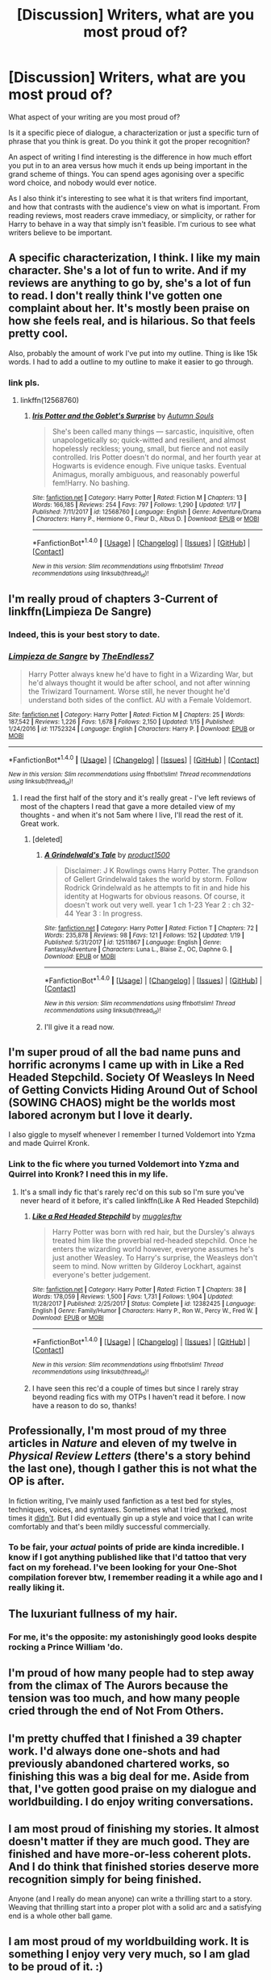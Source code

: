 #+TITLE: [Discussion] Writers, what are you most proud of?

* [Discussion] Writers, what are you most proud of?
:PROPERTIES:
:Author: TheGeneralStarfox
:Score: 13
:DateUnix: 1516849077.0
:DateShort: 2018-Jan-25
:FlairText: Discussion
:END:
What aspect of your writing are you most proud of?

Is it a specific piece of dialogue, a characterization or just a specific turn of phrase that you think is great. Do you think it got the proper recognition?

An aspect of writing I find interesting is the difference in how much effort you put in to an area versus how much it ends up being important in the grand scheme of things. You can spend ages agonising over a specific word choice, and nobody would ever notice.

As I also think it's interesting to see what it is that writers find important, and how that contrasts with the audience's view on what is important. From reading reviews, most readers crave immediacy, or simplicity, or rather for Harry to behave in a way that simply isn't feasible. I'm curious to see what writers believe to be important.


** A specific characterization, I think. I like my main character. She's a lot of fun to write. And if my reviews are anything to go by, she's a lot of fun to read. I don't really think I've gotten one complaint about her. It's mostly been praise on how she feels real, and is hilarious. So that feels pretty cool.

Also, probably the amount of work I've put into my outline. Thing is like 15k words. I had to add a outline to my outline to make it easier to go through.
:PROPERTIES:
:Author: AutumnSouls
:Score: 16
:DateUnix: 1516852608.0
:DateShort: 2018-Jan-25
:END:

*** link pls.
:PROPERTIES:
:Author: LoL_KK
:Score: 3
:DateUnix: 1516863131.0
:DateShort: 2018-Jan-25
:END:

**** linkffn(12568760)
:PROPERTIES:
:Author: capeus
:Score: 2
:DateUnix: 1516872213.0
:DateShort: 2018-Jan-25
:END:

***** [[http://www.fanfiction.net/s/12568760/1/][*/Iris Potter and the Goblet's Surprise/*]] by [[https://www.fanfiction.net/u/8816781/Autumn-Souls][/Autumn Souls/]]

#+begin_quote
  She's been called many things --- sarcastic, inquisitive, often unapologetically so; quick-witted and resilient, and almost hopelessly reckless; young, small, but fierce and not easily controlled. Iris Potter doesn't do normal, and her fourth year at Hogwarts is evidence enough. Five unique tasks. Eventual Animagus, morally ambiguous, and reasonably powerful fem!Harry. No bashing.
#+end_quote

^{/Site/: [[http://www.fanfiction.net/][fanfiction.net]] *|* /Category/: Harry Potter *|* /Rated/: Fiction M *|* /Chapters/: 13 *|* /Words/: 166,185 *|* /Reviews/: 254 *|* /Favs/: 797 *|* /Follows/: 1,290 *|* /Updated/: 1/17 *|* /Published/: 7/11/2017 *|* /id/: 12568760 *|* /Language/: English *|* /Genre/: Adventure/Drama *|* /Characters/: Harry P., Hermione G., Fleur D., Albus D. *|* /Download/: [[http://www.ff2ebook.com/old/ffn-bot/index.php?id=12568760&source=ff&filetype=epub][EPUB]] or [[http://www.ff2ebook.com/old/ffn-bot/index.php?id=12568760&source=ff&filetype=mobi][MOBI]]}

--------------

*FanfictionBot*^{1.4.0} *|* [[[https://github.com/tusing/reddit-ffn-bot/wiki/Usage][Usage]]] | [[[https://github.com/tusing/reddit-ffn-bot/wiki/Changelog][Changelog]]] | [[[https://github.com/tusing/reddit-ffn-bot/issues/][Issues]]] | [[[https://github.com/tusing/reddit-ffn-bot/][GitHub]]] | [[[https://www.reddit.com/message/compose?to=tusing][Contact]]]

^{/New in this version: Slim recommendations using/ ffnbot!slim! /Thread recommendations using/ linksub(thread_id)!}
:PROPERTIES:
:Author: FanfictionBot
:Score: 1
:DateUnix: 1516872234.0
:DateShort: 2018-Jan-25
:END:


** I'm really proud of chapters 3-Current of linkffn(Limpieza De Sangre)
:PROPERTIES:
:Author: TE7
:Score: 8
:DateUnix: 1516851164.0
:DateShort: 2018-Jan-25
:END:

*** Indeed, this is your best story to date.
:PROPERTIES:
:Author: __Pers
:Score: 5
:DateUnix: 1516887749.0
:DateShort: 2018-Jan-25
:END:


*** [[http://www.fanfiction.net/s/11752324/1/][*/Limpieza de Sangre/*]] by [[https://www.fanfiction.net/u/2638737/TheEndless7][/TheEndless7/]]

#+begin_quote
  Harry Potter always knew he'd have to fight in a Wizarding War, but he'd always thought it would be after school, and not after winning the Triwizard Tournament. Worse still, he never thought he'd understand both sides of the conflict. AU with a Female Voldemort.
#+end_quote

^{/Site/: [[http://www.fanfiction.net/][fanfiction.net]] *|* /Category/: Harry Potter *|* /Rated/: Fiction M *|* /Chapters/: 25 *|* /Words/: 187,542 *|* /Reviews/: 1,226 *|* /Favs/: 1,678 *|* /Follows/: 2,150 *|* /Updated/: 1/15 *|* /Published/: 1/24/2016 *|* /id/: 11752324 *|* /Language/: English *|* /Characters/: Harry P. *|* /Download/: [[http://www.ff2ebook.com/old/ffn-bot/index.php?id=11752324&source=ff&filetype=epub][EPUB]] or [[http://www.ff2ebook.com/old/ffn-bot/index.php?id=11752324&source=ff&filetype=mobi][MOBI]]}

--------------

*FanfictionBot*^{1.4.0} *|* [[[https://github.com/tusing/reddit-ffn-bot/wiki/Usage][Usage]]] | [[[https://github.com/tusing/reddit-ffn-bot/wiki/Changelog][Changelog]]] | [[[https://github.com/tusing/reddit-ffn-bot/issues/][Issues]]] | [[[https://github.com/tusing/reddit-ffn-bot/][GitHub]]] | [[[https://www.reddit.com/message/compose?to=tusing][Contact]]]

^{/New in this version: Slim recommendations using/ ffnbot!slim! /Thread recommendations using/ linksub(thread_id)!}
:PROPERTIES:
:Author: FanfictionBot
:Score: 1
:DateUnix: 1516851197.0
:DateShort: 2018-Jan-25
:END:

**** I read the first half of the story and it's really great - I've left reviews of most of the chapters I read that gave a more detailed view of my thoughts - and when it's not 5am where I live, I'll read the rest of it. Great work.
:PROPERTIES:
:Author: TheGeneralStarfox
:Score: 2
:DateUnix: 1516856870.0
:DateShort: 2018-Jan-25
:END:

***** [deleted]
:PROPERTIES:
:Score: 2
:DateUnix: 1516931339.0
:DateShort: 2018-Jan-26
:END:

****** [[http://www.fanfiction.net/s/12511867/1/][*/A Grindelwald's Tale/*]] by [[https://www.fanfiction.net/u/5884303/product1500][/product1500/]]

#+begin_quote
  Disclaimer: J K Rowlings owns Harry Potter. The grandson of Gellert Grindelwald takes the world by storm. Follow Rodrick Grindelwald as he attempts to fit in and hide his identity at Hogwarts for obvious reasons. Of course, it doesn't work out very well. year 1 ch 1-23 Year 2 : ch 32-44 Year 3 : In progress.
#+end_quote

^{/Site/: [[http://www.fanfiction.net/][fanfiction.net]] *|* /Category/: Harry Potter *|* /Rated/: Fiction T *|* /Chapters/: 72 *|* /Words/: 235,878 *|* /Reviews/: 98 *|* /Favs/: 121 *|* /Follows/: 152 *|* /Updated/: 1/19 *|* /Published/: 5/31/2017 *|* /id/: 12511867 *|* /Language/: English *|* /Genre/: Fantasy/Adventure *|* /Characters/: Luna L., Blaise Z., OC, Daphne G. *|* /Download/: [[http://www.ff2ebook.com/old/ffn-bot/index.php?id=12511867&source=ff&filetype=epub][EPUB]] or [[http://www.ff2ebook.com/old/ffn-bot/index.php?id=12511867&source=ff&filetype=mobi][MOBI]]}

--------------

*FanfictionBot*^{1.4.0} *|* [[[https://github.com/tusing/reddit-ffn-bot/wiki/Usage][Usage]]] | [[[https://github.com/tusing/reddit-ffn-bot/wiki/Changelog][Changelog]]] | [[[https://github.com/tusing/reddit-ffn-bot/issues/][Issues]]] | [[[https://github.com/tusing/reddit-ffn-bot/][GitHub]]] | [[[https://www.reddit.com/message/compose?to=tusing][Contact]]]

^{/New in this version: Slim recommendations using/ ffnbot!slim! /Thread recommendations using/ linksub(thread_id)!}
:PROPERTIES:
:Author: FanfictionBot
:Score: 1
:DateUnix: 1516931358.0
:DateShort: 2018-Jan-26
:END:


****** I'll give it a read now.
:PROPERTIES:
:Author: TheGeneralStarfox
:Score: 1
:DateUnix: 1516931423.0
:DateShort: 2018-Jan-26
:END:


** I'm super proud of all the bad name puns and horrific acronyms I came up with in Like a Red Headed Stepchild. Society Of Weasleys In Need of Getting Convicts Hiding Around Out of School (SOWING CHAOS) might be the worlds most labored acronym but I love it dearly.

I also giggle to myself whenever I remember I turned Voldemort into Yzma and made Quirrel Kronk.
:PROPERTIES:
:Author: Full-Paragon
:Score: 8
:DateUnix: 1516862552.0
:DateShort: 2018-Jan-25
:END:

*** Link to the fic where you turned Voldemort into Yzma and Quirrel into Kronk? I need this in my life.
:PROPERTIES:
:Author: LittleMissPeachy6
:Score: 3
:DateUnix: 1516864951.0
:DateShort: 2018-Jan-25
:END:

**** It's a small indy fic that's rarely rec'd on this sub so I'm sure you've never heard of it before, it's called linkffn(Like A Red Headed Stepchild)
:PROPERTIES:
:Author: Full-Paragon
:Score: 6
:DateUnix: 1516865219.0
:DateShort: 2018-Jan-25
:END:

***** [[http://www.fanfiction.net/s/12382425/1/][*/Like a Red Headed Stepchild/*]] by [[https://www.fanfiction.net/u/4497458/mugglesftw][/mugglesftw/]]

#+begin_quote
  Harry Potter was born with red hair, but the Dursley's always treated him like the proverbial red-headed stepchild. Once he enters the wizarding world however, everyone assumes he's just another Weasley. To Harry's surprise, the Weasleys don't seem to mind. Now written by Gilderoy Lockhart, against everyone's better judgement.
#+end_quote

^{/Site/: [[http://www.fanfiction.net/][fanfiction.net]] *|* /Category/: Harry Potter *|* /Rated/: Fiction T *|* /Chapters/: 38 *|* /Words/: 178,059 *|* /Reviews/: 1,500 *|* /Favs/: 1,731 *|* /Follows/: 1,904 *|* /Updated/: 11/28/2017 *|* /Published/: 2/25/2017 *|* /Status/: Complete *|* /id/: 12382425 *|* /Language/: English *|* /Genre/: Family/Humor *|* /Characters/: Harry P., Ron W., Percy W., Fred W. *|* /Download/: [[http://www.ff2ebook.com/old/ffn-bot/index.php?id=12382425&source=ff&filetype=epub][EPUB]] or [[http://www.ff2ebook.com/old/ffn-bot/index.php?id=12382425&source=ff&filetype=mobi][MOBI]]}

--------------

*FanfictionBot*^{1.4.0} *|* [[[https://github.com/tusing/reddit-ffn-bot/wiki/Usage][Usage]]] | [[[https://github.com/tusing/reddit-ffn-bot/wiki/Changelog][Changelog]]] | [[[https://github.com/tusing/reddit-ffn-bot/issues/][Issues]]] | [[[https://github.com/tusing/reddit-ffn-bot/][GitHub]]] | [[[https://www.reddit.com/message/compose?to=tusing][Contact]]]

^{/New in this version: Slim recommendations using/ ffnbot!slim! /Thread recommendations using/ linksub(thread_id)!}
:PROPERTIES:
:Author: FanfictionBot
:Score: 3
:DateUnix: 1516865229.0
:DateShort: 2018-Jan-25
:END:


***** I have seen this rec'd a couple of times but since I rarely stray beyond reading fics with my OTPs I haven't read it before. I now have a reason to do so, thanks!
:PROPERTIES:
:Author: LittleMissPeachy6
:Score: 2
:DateUnix: 1516867106.0
:DateShort: 2018-Jan-25
:END:


** Professionally, I'm most proud of my three articles in /Nature/ and eleven of my twelve in /Physical Review Letters/ (there's a story behind the last one), though I gather this is not what the OP is after.

In fiction writing, I've mainly used fanfiction as a test bed for styles, techniques, voices, and syntaxes. Sometimes what I tried [[https://www.fanfiction.net/s/4038774/17/Adventures-in-Child-Care-and-Other-One-Shots][worked]], most times it [[https://www.fanfiction.net/s/12261743/1/Fade-to-Black][didn't]]. But I did eventually gin up a style and voice that I can write comfortably and that's been mildly successful commercially.
:PROPERTIES:
:Author: __Pers
:Score: 5
:DateUnix: 1516890109.0
:DateShort: 2018-Jan-25
:END:

*** To be fair, your /actual/ points of pride are kinda incredible. I know if I got anything published like that I'd tattoo that very fact on my forehead. I've been looking for your One-Shot compilation forever btw, I remember reading it a while ago and I really liking it.
:PROPERTIES:
:Author: TheGeneralStarfox
:Score: 3
:DateUnix: 1516933925.0
:DateShort: 2018-Jan-26
:END:


** The luxuriant fullness of my hair.
:PROPERTIES:
:Author: Taure
:Score: 11
:DateUnix: 1516869222.0
:DateShort: 2018-Jan-25
:END:

*** For me, it's the opposite: my astonishingly good looks despite rocking a Prince William 'do.
:PROPERTIES:
:Author: __Pers
:Score: 5
:DateUnix: 1516887623.0
:DateShort: 2018-Jan-25
:END:


** I'm proud of how many people had to step away from the climax of The Aurors because the tension was too much, and how many people cried through the end of Not From Others.
:PROPERTIES:
:Author: FloreatCastellum
:Score: 4
:DateUnix: 1516872964.0
:DateShort: 2018-Jan-25
:END:


** I'm pretty chuffed that I finished a 39 chapter work. I'd always done one-shots and had previously abandoned chartered works, so finishing this was a big deal for me. Aside from that, I've gotten good praise on my dialogue and worldbuilding. I do enjoy writing conversations.
:PROPERTIES:
:Author: jenorama_CA
:Score: 3
:DateUnix: 1516855694.0
:DateShort: 2018-Jan-25
:END:


** I am most proud of finishing my stories. It almost doesn't matter if they are much good. They are finished and have more-or-less coherent plots. And I do think that finished stories deserve more recognition simply for being finished.

Anyone (and I really do mean anyone) can write a thrilling start to a story. Weaving that thrilling start into a proper plot with a solid arc and a satisfying end is a whole other ball game.
:PROPERTIES:
:Author: booksandpots
:Score: 5
:DateUnix: 1516873979.0
:DateShort: 2018-Jan-25
:END:


** I am most proud of my worldbuilding work. It is something I enjoy very very much, so I am glad to be proud of it. :)
:PROPERTIES:
:Score: 2
:DateUnix: 1516850808.0
:DateShort: 2018-Jan-25
:END:

*** That's really cool. I think it's the one aspect of Harry Potter fanfiction that most lacking, mostly due to how immersive and great Rowling's work is. Do you have any work we could read, or any specific examples?
:PROPERTIES:
:Author: TheGeneralStarfox
:Score: 3
:DateUnix: 1516851272.0
:DateShort: 2018-Jan-25
:END:

**** Yes I have a story full of worldbuilding. It is called Fight For Rights on my QUOTEV. :) [[https://www.quotev.com/story/10314057/Harry-Potter-The-Fight-For-Rights/1]] It is about a nonhuman rights movement, and yes so I make up their societies and stuff. :)
:PROPERTIES:
:Score: 2
:DateUnix: 1516851529.0
:DateShort: 2018-Jan-25
:END:

***** That's really unique; I've never really heard of that done before.

I'll /definitely/ take a look.
:PROPERTIES:
:Author: TheGeneralStarfox
:Score: 1
:DateUnix: 1516851752.0
:DateShort: 2018-Jan-25
:END:

****** Oh okay. Thank you! :) You're very nice.
:PROPERTIES:
:Score: 1
:DateUnix: 1516854124.0
:DateShort: 2018-Jan-25
:END:

******* I try to be.
:PROPERTIES:
:Author: TheGeneralStarfox
:Score: 1
:DateUnix: 1516854223.0
:DateShort: 2018-Jan-25
:END:


** I'm proud of the world building and overall planning I've put into my latest fic. I usually just go for it in terms of writing, so planning everything has been new, and working out pretty well!
:PROPERTIES:
:Author: Flye_Autumne
:Score: 2
:DateUnix: 1516851522.0
:DateShort: 2018-Jan-25
:END:

*** I'm glad you touched upon planning, because I think it's something that gets undersold when writers describe their efforts. When we think of all of the best parts of fiction, most of it is caused by long-term planning, and long-term payoff, which is only plausible when planned properly.

What's the name of your latest story?
:PROPERTIES:
:Author: TheGeneralStarfox
:Score: 2
:DateUnix: 1516851705.0
:DateShort: 2018-Jan-25
:END:

**** Yeah, I think I have at least 100 pages worth of planning / world building / miscellaneous stuff.

My latest fic is a series, linkffn(The Chessmaster: Black Pawn) linkffn(The Chessmaster: White Knight)
:PROPERTIES:
:Author: Flye_Autumne
:Score: 1
:DateUnix: 1516888530.0
:DateShort: 2018-Jan-25
:END:

***** [[http://www.fanfiction.net/s/12578431/1/][*/The Chessmaster: Black Pawn/*]] by [[https://www.fanfiction.net/u/7834753/Flye-Autumne][/Flye Autumne/]]

#+begin_quote
  AU. When a surprising discovery leads to an unusual occurrence, a centuries long trend is broken and plans whirl into motion. Rumors of a stone, a mirror, and a mysterious door float through the halls of Hogwarts as a prophecy comes into play. Meanwhile, two men fight a shadow war in a vain effort to control the Wizengamot... Sequel now posted! Over 60k hits!
#+end_quote

^{/Site/: [[http://www.fanfiction.net/][fanfiction.net]] *|* /Category/: Harry Potter *|* /Rated/: Fiction T *|* /Chapters/: 22 *|* /Words/: 58,994 *|* /Reviews/: 186 *|* /Favs/: 265 *|* /Follows/: 493 *|* /Updated/: 12/3/2017 *|* /Published/: 7/18/2017 *|* /Status/: Complete *|* /id/: 12578431 *|* /Language/: English *|* /Genre/: Adventure/Mystery *|* /Characters/: Harry P., Ron W., Hermione G. *|* /Download/: [[http://www.ff2ebook.com/old/ffn-bot/index.php?id=12578431&source=ff&filetype=epub][EPUB]] or [[http://www.ff2ebook.com/old/ffn-bot/index.php?id=12578431&source=ff&filetype=mobi][MOBI]]}

--------------

[[http://www.fanfiction.net/s/12746586/1/][*/The Chessmaster: White Knight/*]] by [[https://www.fanfiction.net/u/7834753/Flye-Autumne][/Flye Autumne/]]

#+begin_quote
  Sequel to The Chessmaster: Black Pawn. AU. Tensions continue to rise both inside and outside Hogwarts with the announcement of the International Scholastic Quidditch Tournament. As international influences begin to creep into British politics, Dumbledore isn't the only one worried for the future. Thomas Gaunt is concerned as well, but for very different reasons...
#+end_quote

^{/Site/: [[http://www.fanfiction.net/][fanfiction.net]] *|* /Category/: Harry Potter *|* /Rated/: Fiction T *|* /Chapters/: 10 *|* /Words/: 26,436 *|* /Reviews/: 69 *|* /Favs/: 111 *|* /Follows/: 220 *|* /Updated/: 1/21 *|* /Published/: 12/3/2017 *|* /id/: 12746586 *|* /Language/: English *|* /Genre/: Adventure/Mystery *|* /Characters/: Harry P., Ron W., Hermione G. *|* /Download/: [[http://www.ff2ebook.com/old/ffn-bot/index.php?id=12746586&source=ff&filetype=epub][EPUB]] or [[http://www.ff2ebook.com/old/ffn-bot/index.php?id=12746586&source=ff&filetype=mobi][MOBI]]}

--------------

*FanfictionBot*^{1.4.0} *|* [[[https://github.com/tusing/reddit-ffn-bot/wiki/Usage][Usage]]] | [[[https://github.com/tusing/reddit-ffn-bot/wiki/Changelog][Changelog]]] | [[[https://github.com/tusing/reddit-ffn-bot/issues/][Issues]]] | [[[https://github.com/tusing/reddit-ffn-bot/][GitHub]]] | [[[https://www.reddit.com/message/compose?to=tusing][Contact]]]

^{/New in this version: Slim recommendations using/ ffnbot!slim! /Thread recommendations using/ linksub(thread_id)!}
:PROPERTIES:
:Author: FanfictionBot
:Score: 1
:DateUnix: 1516888565.0
:DateShort: 2018-Jan-25
:END:


** Man, that's a tough question, since I don't really consider myself a particularly good writer. I guess I'm proud that I was actually able to complete a 100K+ fic and not have it completely suck.
:PROPERTIES:
:Author: Lord_Anarchy
:Score: 2
:DateUnix: 1516885176.0
:DateShort: 2018-Jan-25
:END:


** Mostly that I can see improvement in my stuff over the years. I've worked my way through a ton of common beginner issues (said bookisms, filtering, simplistic characterizations, soap opera structure) and things I write are slowly, 2,000,000 published words into this, starting to be moderately competent rather than unspeakably bad.
:PROPERTIES:
:Author: Colubrina_
:Score: 2
:DateUnix: 1516892872.0
:DateShort: 2018-Jan-25
:END:

*** u/MagicHeadset:
#+begin_quote
  bookisms, filtering, simplistic characterizations, soap opera structure
#+end_quote

This is intriguing. Can you walk me through what each of these problems are?
:PROPERTIES:
:Author: MagicHeadset
:Score: 1
:DateUnix: 1516899336.0
:DateShort: 2018-Jan-25
:END:

**** So, said bookisms are the, ‘he muttered', ‘she whispered', ‘he sneered' things where you use a synonym for said. They work for emphasis but when every single thing a character says is emphasized it can get painful to read. ‘Said' is practically invisible to the reader but sneered/whispered/muttered are not.

Filtering is stuff like, ‘he noticed it was raining' instead of ‘it was raining' or ‘he thought it was hot' rather than ‘it was hot'. Assuming you're managing to control your POV character and not head hop between several in one scene, we know that it's that character's perceptions we're getting. You don't need to add distance between the reader and the story with the ‘he thought's. (UNLESS his perception is wrong. ‘Harry thought all was lost' works if we, as the reader, know he's wrong.)

Simplistic characterizations: Draco Malfoy is a dick because his father beat him and all his negative attributes can be laid at the feet of that one cause. And love, true love, can save him.

Soap Opera Structure: an endless stream of ‘and then and then and then' where the characters go through a series of adventures but there is no over arcing plot structure or build and resolution of conflict . More stuff just happens. Forever. Until you're bored writing it.

HTH :)
:PROPERTIES:
:Author: Colubrina_
:Score: 5
:DateUnix: 1516920880.0
:DateShort: 2018-Jan-26
:END:

***** This is truly fantastic. TY for taking the time.
:PROPERTIES:
:Author: MagicHeadset
:Score: 1
:DateUnix: 1517036226.0
:DateShort: 2018-Jan-27
:END:


***** Also --- can you post a link to your FFnet profile? I'd love to read stuff from someone who knows what they're doing.
:PROPERTIES:
:Author: MagicHeadset
:Score: 1
:DateUnix: 1517038884.0
:DateShort: 2018-Jan-27
:END:


** What I'm most proud of is finding my own voice in my writing instead of mimicking others. My first two stories were extremely short while my third was all over the place and had no sense of direction. (I literally made it up as I went along and came out with 174K words.) When writing my fourth story, I was reading another at the same time and was influenced by it, so much so that I tried to copy the style the author had used into my own work which succeeded in some areas yet failed in the rest. I realized then that each story has a unique voice that needs to be unearthed and using others' work (even as a lick of inspiration) is the wrong way to go about it. Now on my fifth story, I'm happy to say it has found its own voice. All I have to do if finish it.
:PROPERTIES:
:Author: emong757
:Score: 2
:DateUnix: 1516911001.0
:DateShort: 2018-Jan-25
:END:


** I'm still proud of the relatively nonlinear structure I used in one story, because I wasn't at all sure I could pull it off. To my surprise, it turned out to be my most popular fic.

I'm also proud, if you can call it that, when readers tell me the story made them cry. Or laugh, which is rarer, because wit and humor are bloody difficult to write.

I'm also cautiously pleased with the results of writing Snape in different pairings: Harry, Albus, Aberforth, and Minerva (yes, yes, let the downvotes begin). From an authorial standpoint, it's interesting to see how his character arc changes depending on who he's paired with.

And of course I'm proud of certain bits of dialogue, certain moments of characterization, certain endings (beginnings, not so much) - all small but satisfying details, too minor and particular to make great claims for.
:PROPERTIES:
:Author: beta_reader
:Score: 2
:DateUnix: 1516917469.0
:DateShort: 2018-Jan-26
:END:


** I'm quite happy with the first 5 chapters of my most recent work. I'm still amazed that I completed the first story in the way I intended. There's a certain evil glee I feel, when reminded that I've 'spoiled' the character name for anyone else (other fics using the name often include a disclaimer that their work has nothing to do with mine). 'It seems I've made quite an impression.'

Mostly I'm proud that posting as much as I have has made writing everything easier. I'm not intimidated by larger projects or adding documentation for co-workers, because I know that I've done much more writing with one goal in mind, in the past.
:PROPERTIES:
:Author: wordhammer
:Score: 2
:DateUnix: 1516924914.0
:DateShort: 2018-Jan-26
:END:


** When people catch things like my referencing gary gygax in darkness ascendant or when this guy sent me a pm saying i made him rethink sttos and his/its attitudes regarding relationships because of my trek to the stars story and how I presented acceptance of poly relationships.
:PROPERTIES:
:Author: viol8er
:Score: 1
:DateUnix: 1516895480.0
:DateShort: 2018-Jan-25
:END:
